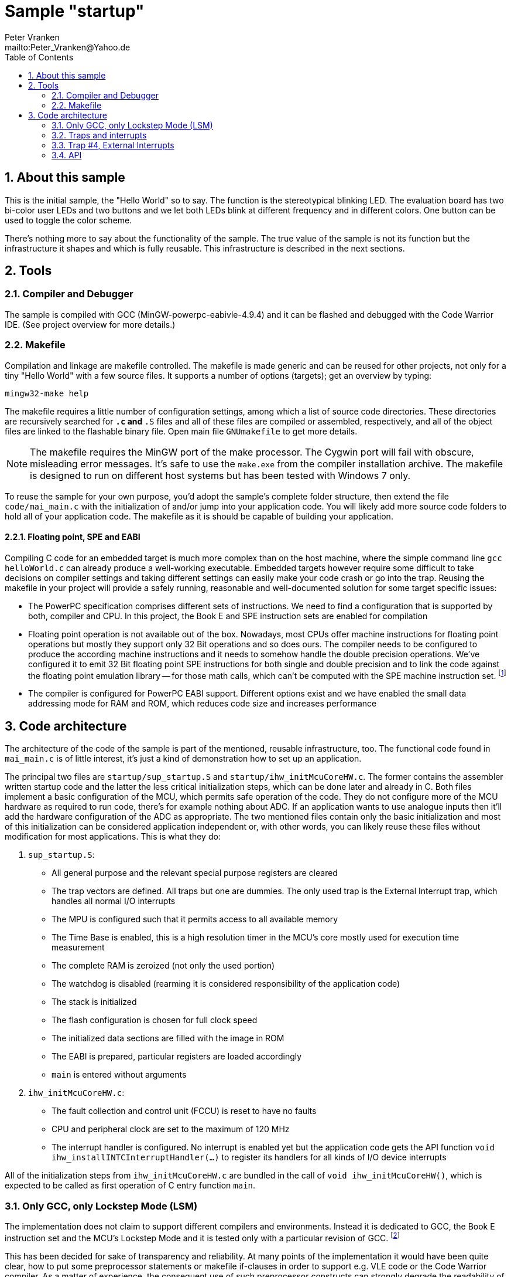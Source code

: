 = Sample "startup"
:Author:    Peter Vranken
:Email:     mailto:Peter_Vranken@Yahoo.de
:Revision:  1
:toc:       left
:numbered:

== About this sample

This is the initial sample, the "Hello World" so to say. The function is
the stereotypical blinking LED. The evaluation board has two bi-color user LEDs
and two buttons and we let both LEDs blink at different frequency and in
different colors. One button can be used to toggle the color scheme.

There's nothing more to say about the functionality of the sample. The
true value of the sample is not its function but the infrastructure it
shapes and which is fully reusable. This infrastructure is described in
the next sections.

== Tools

=== Compiler and Debugger

The sample is compiled with GCC (MinGW-powerpc-eabivle-4.9.4) and it can
be flashed and debugged with the Code Warrior IDE. (See project overview
for more details.)

=== Makefile

Compilation and linkage are makefile controlled. The makefile is made
generic and can be reused for other projects, not only for a tiny "Hello World"
with a few source files. It supports a number of options (targets); get an
overview by typing:
 
    mingw32-make help

The makefile requires a little number of configuration settings, among
which a list of source code directories. These directories are recursively
searched for `*.c` and `*.S` files and all of these files are compiled or
assembled, respectively, and all of the object files are linked to the
flashable binary file. Open main file `GNUmakefile` to get more details.

NOTE: The makefile requires the MinGW port of the make processor. The Cygwin
port will fail with obscure, misleading error messages. It's safe to use
the `make.exe` from the compiler installation archive. The makefile is
designed to run on different host systems but has been tested with Windows
7 only.

To reuse the sample for your own purpose, you'd adopt the sample's
complete folder structure, then extend the file `code/mai_main.c` with the
initialization of and/or jump into your application code. You will likely
add more source code folders to hold all of your application code. The
makefile as it is should be capable of building your application.

==== Floating point, SPE and EABI

Compiling C code for an embedded target is much more complex than on the
host machine, where the simple command line `gcc helloWorld.c` can already
produce a well-working executable. Embedded targets however require some
difficult to take decisions on compiler settings and taking different
settings can easily make your code crash or go into the trap. Reusing the
makefile in your project will provide a safely running, reasonable and
well-documented solution for some target specific issues:

- The PowerPC specification comprises different sets of instructions. We
  need to find a configuration that is supported by both, compiler and
  CPU. In this project, the Book E and SPE instruction sets are enabled for
  compilation
- Floating point operation is not available out of the box. Nowadays, most
  CPUs offer machine instructions for floating point operations but mostly
  they support only 32 Bit operations and so does ours. The compiler needs
  to be configured to produce the according machine instructions and it
  needs to somehow handle the double precision operations. We've
  configured it to emit 32 Bit floating point SPE instructions for both
  single and double precision and to link the code against the floating
  point emulation library -- for those math calls, which can't be computed
  with the SPE machine instruction set. footnote:[A remaining, minor issue
  with double precision math calls is documented inside the makefile.]
- The compiler is configured for PowerPC EABI support. Different options
  exist and we have enabled the small data addressing mode for RAM and
  ROM, which reduces code size and increases performance

== Code architecture

The architecture of the code of the sample is part of the mentioned,
reusable infrastructure, too. The functional code found in `mai_main.c` is
of little interest, it's just a kind of demonstration how to set up an
application.

The principal two files are `startup/sup_startup.S` and
`startup/ihw_initMcuCoreHW.c`. The former contains the assembler written
startup code and the latter the less critical initialization steps, which
can be done later and already in C. Both files implement a basic
configuration of the MCU, which permits safe operation of the code. They
do not configure more of the MCU hardware as required to run code, there's
for example nothing about ADC. If an application wants to use analogue
inputs then it'll add the hardware configuration of the ADC as
appropriate. The two mentioned files contain only the basic initialization
and most of this initialization can be considered application independent
or, with other words, you can likely reuse these files without
modification for most applications. This is what they do:

1. `sup_startup.S`:

- All general purpose and the relevant special purpose registers are
  cleared
- The trap vectors are defined. All traps but one are dummies. The only
  used trap is the External Interrupt trap, which handles all normal I/O
  interrupts
- The MPU is configured such that it permits access to all available
  memory
- The Time Base is enabled, this is a high resolution timer in the MCU's
  core mostly used for execution time measurement
- The complete RAM is zeroized (not only the used portion)
- The watchdog is disabled (rearming it is considered responsibility of the
  application code)
- The stack is initialized
- The flash configuration is chosen for full clock speed
- The initialized data sections are filled with the image in ROM
- The EABI is prepared, particular registers are loaded accordingly
- `main` is entered without arguments

2. `ihw_initMcuCoreHW.c`:

- The fault collection and control unit (FCCU) is reset to have no faults
- CPU and peripheral clock are set to the maximum of 120 MHz
- The interrupt handler is configured. No interrupt is enabled yet but the
  application code gets the API function `void
  ihw_installINTCInterruptHandler(...)` to register its handlers for all
  kinds of I/O device interrupts

All of the initialization steps from `ihw_initMcuCoreHW.c` are bundled in
the call of `void ihw_initMcuCoreHW()`, which is expected to be called as
first operation of C entry function `main`.

=== Only GCC, only Lockstep Mode (LSM)

The implementation does not claim to support different compilers and
environments. Instead it is dedicated to GCC, the Book E instruction set
and the MCU's Lockstep Mode and it is tested only with a particular
revision of GCC.
footnote:[The code has been run with MinGW-powerpc-eabi-glo-4.9.2, too,
but compiler and linker settings in the makefile require some changes;
please refer to the early revisions of the makefile.]

This has been decided for sake of transparency and reliability. At many
points of the implementation it would have been quite clear, how to put
some preprocessor statements or makefile if-clauses in order to support
e.g. VLE code or the Code Warrior compiler. As a matter of experience, the
consequent use of such preprocessor constructs can strongly degrade the
readability of the code and, moreover, such an attempt stays a promise,
which can't be safely kept without according, comprehensive software
tests. The test effort strongly rises if many different compile
configurations are supported and the required software tools may not even
be available.

We don't think, that it is too difficult to do the migration to another
configuration. The implementation as it is is well documented and quite
transparent. However, doing the migration and testing the resulting code
should be fully in your own responsibility.

=== Traps and interrupts

The startup code implements all trap handlers. All of them except trap #4
(External Interrupts) are implemented as infinite loops; code execution
stays at one and the same branch instruction. If your software seems to
hang, issue a break from the debugger. If you are indeed in a trap you
will immediately know, which trap your software caught and at which
address the problem arose.

==== How to install your own application trap handlers

The dummy trap handlers are a preliminary development tool only. If your
application wants to implement a true handler it can; you'll have to
change the assembler startup code a bit. Declare your handler using the
`.extern` statement and replace the registration of the dummy handler,
e.g. `sup_IVOR1trap`, in function `initExceptionHandlers` with your
handler.

Place your handler in the linker text section `.ivor` in order to
guarantee that it resides in the same 64k memory page as all the other
handlers, which is a hardware constraint.

=== Trap #4, External Interrupts

The trap of principal interest for any application is trap #4, External
Interrupts. All MCU devices (mostly I/O), which can signal their events by
interrupt, are connected to the MCU's Interrupt Controller (INTC). The
INTC prioritizes their interrupt requests and routes the most important
one through to CPU trap #4. Consequently, there's only one interrupt
handler for all possible I/O interrupts ("External Interrupts"). This
handler has been implemented for you.
  footnote:[It could be exchanged with your own handler like it has been
described for any trap handler in section <<How to install your own
application trap handlers>>.]

The handler for External Interrupts saves the context, queries the INTC
for the interrupt source and branches into a sub-routine, which is
specific for that source. This "sub-routine" is a normal C function, which
is provided by your application. From your perspective of an application
programmer, this function effectively is the interrupt handler for the
given interrupt source.

All of these application provided interrupt handlers are held in a large
table of those. Putting a handler into this table is called "registering
an interrupt handler" and an API function to do so is provided to the
application code (see below).

Any reasonable application will require serving a number of interrupt
sources. It'll configure the according I/O device, implement an according
interrupt handler and register this handler for the I/O device. After
having completed this for all required I/O devices, the application will
globally enable interrupt handling and the application is running.
  footnote:[The startup software enters `main()` with all External Interrupt
handling disabled, i.e. MSR bit EE is cleared.]
  
No reasonable application will require serving all available interrupt
sources. The table of registered handlers is initially filled with a dummy
handler for all of them. This dummy handler can't really serve an
interrupt as it knows nothing about the source device. It would be called
if and only if the related interrupt source is enabled and no true handler
is registered for it. This is considered a severe bug in the application
code and the dummy handler has been installed only for problem reporting
and avoidance of undefined code behavior. In DEBUG compilation, the dummy
handler uses a global variable to indicate the interrupt source and an
assertion reports the location of the problem. In PRODUCTION compilation,
the handler is registered at priority zero and it'll immediately return.
Priority zero will make that the interrupt is never routed through to the
CPU.

Summarizing, we have a hard-coded set of CPU trap handlers -- exchange
requires assembler source code change -- and interrupt handlers for
serving the I/O devices of interest, which are registered by the
application at run-time.

=== API

Besides doing the basic, widely reusable initialization of the MCU, the
startup code described above offers a kind of tiny API to the application.
The sample's functional code demonstrates how to use it. Particularly,
there is the registration of interrupt handlers and a set of functions to
safely implement the data exchange between interrupts and other code
contexts.

==== System initialization

The application needs to complete the basic hardware initialization
immediately after entry into main:

    #include "ihw_initMcuCoreHW.h"
    ihw_initMcuCoreHW();

After this call, the application can start doing the further hardware
initialization as appropriate for its own needs.
  
==== Interrupt registration

The registration of interrupts relates to the External Interrupts, i.e. to
interrupts, which are raised by the devices that are connected to the
Interrupt Controller (INTC) and which are routed through to the CPU by the
INTC. All devices that are connected to the INTC are identified by an
index. You'll find a table of all connected interrupt sources and their
index in the MPC5643L Microcontroller Reference Manual, section 28.7,
table 28-4.

If you configure a device to generate interrupts then you will surely
register your interrupt handler for this device. Look for its index
(labeled "IRQ #" in table 28-4) and call

    #include "ihw_initMcuCoreHW.h"
    void ihw_installINTCInterruptHandler( void (*interruptHandler)(void)
                                        , unsigned short vectorNum
                                        , unsigned char psrPriority
                                        , bool isPreemptable
                                        );
    
.interruptHandler
`interruptHandler` is the function implemented in your application, that
serves the device when it raises the interrupt. Note, this is an ordinary
C function. No particular type decoration is required to declare it as
interrupt routine. This is because the function is just a sub-routine of
the true, reusable interrupt handler that is implemented in the startup
code, see file `int_INTCInterruptHandler.S`.

.vectorNum
`vectorNum` is the index of the interrupt source according to table 28-4.

.psrPriority
`psrPriority` is the priority of the interrupt in the range 0..15. (Where
0 is a theoretical option only; this lowest possible priority will make
the interrupt never be served at all.)

If different interrupt handlers have differing priorities then the handler
of the lower priority can basically be preempted by handlers of higher
priority. It is important to note that this implies that the handler of a
given interrupt source can never be interrupted by the same source. A
handler therefore doesn't necessarily need to be reentrant.
  footnote:[Interrupt source is not identical to I/O device. Some devices
can raise different interrupts to signal different events. It's a matter
of application design to assign them same or different priorities.]
  
.isPreemptable  
The basic, priority controlled preemption of handlers by others can be
fine tuned using this argument. If `isPreemptable` is set to `false` then the
registered interrupt handler is entered with the MSR bit EE cleared, i.e.
the CPU will not serve any other External Interrupts. The handler becomes
effectively non-preemptable with respect to all other External Interrupts.

The normal setting should be `true`. Inhibit preemption only if there's
good reason to do so.

NOTE: Machine Check and Critical Interrupt are always enabled. They are
not used, there's normally no source for these interrupts, but they are
connected to the empty trap handlers and can report severe code errors by
going into those traps. The debugger would immediately show the details of
the problem.

==== Mutual exclusion, critical sections

Virtually all interrupt handlers will share some data with either the main
application context or other handlers. Due to the different CPU contexts
the handlers are running in, this cannot generally be done by simple,
unprotected assignments to shared data objects. Mutual exclusion from
coincidental data access needs to be implemented. A pair of functions is
offered to implement so called critical sections, i.e. code passages, the
execution of which is surely not preempted by other contexts. See the code
example:

    #include "ihw_initMcuCoreHW.h"
    uint32_t msr = ihw_enterCriticalSection();
    {
        /* Put your protected code here. It is executed with mutual
           exclusion with other handlers and/or main context. */
    }
    ihw_leaveCriticalSection(msr);
    
Note, that the main context and all handlers are strictly prioritized.
Among all contexts that access the same shared data object it makes no
sense to implement a critical section in the context(s) of highest
priority -- this (these) context(s) won't anyway be preempted by all
the competitors.

Critical sections may be nested. In large code structures it may not
always be evident to a local routine if it is already called, and surely
under all imaginable circumstances, inside a critical section and it is
permitted to open another one. When it leaves its local critical section
it will not alter the status before -- be it in or not in another critical
section. This is why the enter function returns the status so far as
"msr".

==== Suspend all External Interrupts

Very similar to the implementation and meaning of critical sections is the
function pair to suspend and resume all External Interrupts. The major
difference is that these function can't be nested and that they don't
necessarily need to be called pairwise:

    #include "ihw_initMcuCoreHW.h"
    void ihw_suspendAllInterrupts();
    void ihw_resumeAllInterrupts();
    
A typical use case is with interrupt handlers, which are registered as
non-preemptable. Such a handler is entered with all External Interrupts being
suspended and can do some critical operations, which require this. It may
then call `ihw_resumeAllInterrupts` and continue doing less critical stuff
as a normal, preemptable handler.

==== Lock-free data exchange

Mutual exclusion is not always required. There are lock-free techniques,
which are mostly built on volatile flag variables that signal particular
application states and on memory barriers that separate the code
implementing the signaled action from the code doing the signaling. Our
project is configured such that a full memory barrier can be placed in the
code by:

    #include <stdatomic.h>
    atomic_thread_fence(memory_order_seq_cst);
